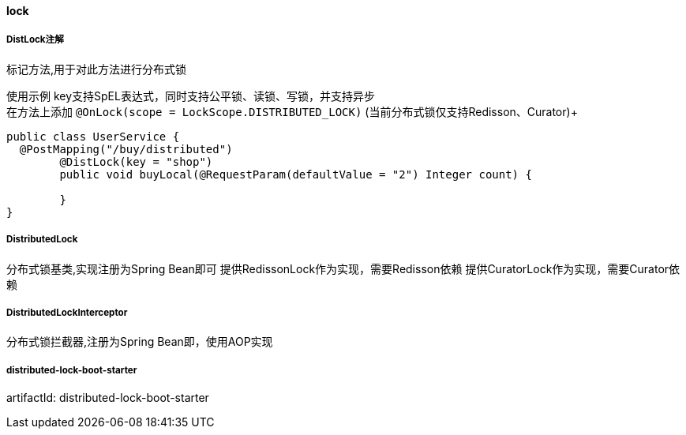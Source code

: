 [[lock]]
==== lock

===== DistLock注解

标记方法,用于对此方法进行分布式锁

使用示例
key支持SpEL表达式，同时支持公平锁、读锁、写锁，并支持异步 +
在方法上添加 `@OnLock(scope =  LockScope.DISTRIBUTED_LOCK)` (当前分布式锁仅支持Redisson、Curator)+

[source,java,indent=0]
----
public class UserService {
  @PostMapping("/buy/distributed")
	@DistLock(key = "shop")
	public void buyLocal(@RequestParam(defaultValue = "2") Integer count) {

	}
}
----

===== DistributedLock

分布式锁基类,实现注册为Spring Bean即可
提供RedissonLock作为实现，需要Redisson依赖
提供CuratorLock作为实现，需要Curator依赖

===== DistributedLockInterceptor

分布式锁拦截器,注册为Spring Bean即，使用AOP实现

===== distributed-lock-boot-starter

artifactId: distributed-lock-boot-starter
